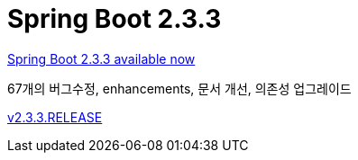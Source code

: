 = Spring Boot 2.3.3

https://spring.io/blog/2020/08/13/spring-boot-2-3-3-available-now[Spring Boot 2.3.3 available now]

67개의 버그수정, enhancements, 문서 개선, 의존성 업그레이드


https://github.com/spring-projects/spring-boot/releases/tag/v2.3.3.RELEASE[v2.3.3.RELEASE]
